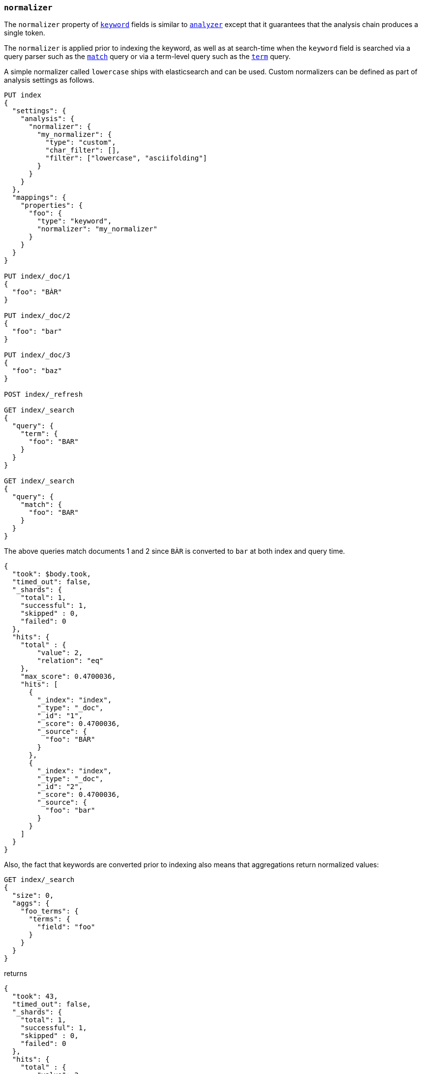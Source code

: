 [[normalizer]]
=== `normalizer`

The `normalizer` property of <<keyword,`keyword`>> fields is similar to
<<analyzer,`analyzer`>> except that it guarantees that the analysis chain
produces a single token.

The `normalizer` is applied prior to indexing the keyword, as well as at
search-time when the `keyword` field is searched via a query parser such as
the <<query-dsl-match-query,`match`>> query or via a term-level query
such as the <<query-dsl-term-query,`term`>> query.

A simple normalizer called `lowercase` ships with elasticsearch and can be used.
Custom normalizers can be defined as part of analysis settings as follows.


[source,console]
--------------------------------
PUT index
{
  "settings": {
    "analysis": {
      "normalizer": {
        "my_normalizer": {
          "type": "custom",
          "char_filter": [],
          "filter": ["lowercase", "asciifolding"]
        }
      }
    }
  },
  "mappings": {
    "properties": {
      "foo": {
        "type": "keyword",
        "normalizer": "my_normalizer"
      }
    }
  }
}

PUT index/_doc/1
{
  "foo": "BÀR"
}

PUT index/_doc/2
{
  "foo": "bar"
}

PUT index/_doc/3
{
  "foo": "baz"
}

POST index/_refresh

GET index/_search
{
  "query": {
    "term": {
      "foo": "BAR"
    }
  }
}

GET index/_search
{
  "query": {
    "match": {
      "foo": "BAR"
    }
  }
}
--------------------------------

The above queries match documents 1 and 2 since `BÀR` is converted to `bar` at
both index and query time.

[source,console-result]
----------------------------
{
  "took": $body.took,
  "timed_out": false,
  "_shards": {
    "total": 1,
    "successful": 1,
    "skipped" : 0,
    "failed": 0
  },
  "hits": {
    "total" : {
        "value": 2,
        "relation": "eq"
    },
    "max_score": 0.4700036,
    "hits": [
      {
        "_index": "index",
        "_type": "_doc",
        "_id": "1",
        "_score": 0.4700036,
        "_source": {
          "foo": "BÀR"
        }
      },
      {
        "_index": "index",
        "_type": "_doc",
        "_id": "2",
        "_score": 0.4700036,
        "_source": {
          "foo": "bar"
        }
      }
    ]
  }
}
----------------------------
// TESTRESPONSE[s/"took".*/"took": "$body.took",/]

Also, the fact that keywords are converted prior to indexing also means that
aggregations return normalized values:

[source,console]
----------------------------
GET index/_search
{
  "size": 0,
  "aggs": {
    "foo_terms": {
      "terms": {
        "field": "foo"
      }
    }
  }
}
----------------------------
// TEST[continued]

returns

[source,console-result]
----------------------------
{
  "took": 43,
  "timed_out": false,
  "_shards": {
    "total": 1,
    "successful": 1,
    "skipped" : 0,
    "failed": 0
  },
  "hits": {
    "total" : {
        "value": 3,
        "relation": "eq"
    },
    "max_score": null,
    "hits": []
  },
  "aggregations": {
    "foo_terms": {
      "doc_count_error_upper_bound": 0,
      "sum_other_doc_count": 0,
      "buckets": [
        {
          "key": "bar",
          "doc_count": 2
        },
        {
          "key": "baz",
          "doc_count": 1
        }
      ]
    }
  }
}
----------------------------
// TESTRESPONSE[s/"took".*/"took": "$body.took",/]
